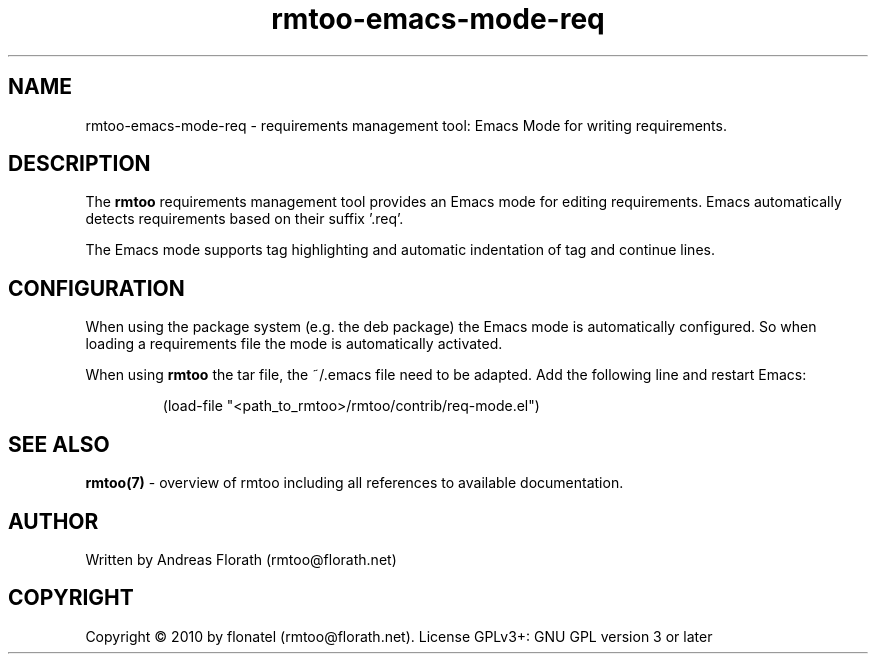 .\" 
.\" Man page for rmtoo-emacs-mode-req
.\"
.\" This is free documentation; you can redistribute it and/or
.\" modify it under the terms of the GNU General Public License as
.\" published by the Free Software Foundation; either version 3 of
.\" the License, or (at your option) any later version.
.\"
.\" The GNU General Public License's references to "object code"
.\" and "executables" are to be interpreted as the output of any
.\" document formatting or typesetting system, including
.\" intermediate and printed output.
.\"
.\" This manual is distributed in the hope that it will be useful,
.\" but WITHOUT ANY WARRANTY; without even the implied warranty of
.\" MERCHANTABILITY or FITNESS FOR A PARTICULAR PURPOSE.  See the
.\" GNU General Public License for more details.
.\"
.\" (c) 2010 by flonatel (rmtoo@florath.net)
.\"
.TH rmtoo-emacs-mode-req 7 2010-09-16 "User Commands" "Requirements Management"
.SH NAME
rmtoo-emacs-mode-req \- requirements management tool: Emacs Mode for
writing requirements.
.SH DESCRIPTION
The
.B rmtoo
requirements management tool provides an Emacs mode for editing
requirements.  Emacs automatically detects requirements based on their
suffix '.req'.
.P
The Emacs mode supports tag highlighting and automatic indentation of
tag and continue lines.
.SH CONFIGURATION
When using the package system (e.g. the deb package) the Emacs mode is
automatically configured.  So when loading a requirements file the
mode is automatically activated.
.P
When using 
.B rmtoo
the tar file, the ~/.emacs file need to be adapted. Add the
following line and restart Emacs:
.sp
.RS
.nf
   (load-file "<path_to_rmtoo>/rmtoo/contrib/req-mode.el")
.SH "SEE ALSO"
.B rmtoo(7)
- overview of rmtoo including all references to available documentation. 
.SH AUTHOR
Written by Andreas Florath (rmtoo@florath.net)
.SH COPYRIGHT
Copyright \(co 2010 by flonatel (rmtoo@florath.net).
License GPLv3+: GNU GPL version 3 or later
